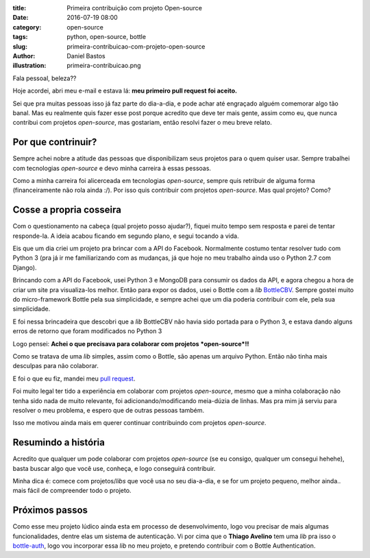 :title: Primeira contribuição com projeto Open-source
:date: 2016-07-19 08:00
:category: open-source
:tags: python, open-source, bottle
:slug: primeira-contribuicao-com-projeto-open-source
:author: Daniel Bastos
:illustration: primeira-contribuicao.png


Fala pessoal, beleza??

Hoje acordei, abri meu e-mail e estava lá: **meu primeiro pull request foi
aceito.**

Sei que pra muitas pessoas isso já faz parte do dia-a-dia, e pode achar até
engraçado alguém comemorar algo tão banal.
Mas eu realmente quis fazer esse post porque acredito que deve ter mais gente,
assim como eu, que nunca contribui com projetos *open-source*, mas gostariam,
então resolvi fazer o meu breve relato.

Por que contrinuir?
-------------------

Sempre achei nobre a atitude das pessoas que disponibilizam seus projetos
para o quem quiser usar. Sempre trabalhei com tecnologias *open-source* e devo
minha carreira à essas pessoas.

Como a minha carreira foi alicerceada em tecnologias *open-source*, sempre quis
retribuir de alguma forma (financeiramente não rola ainda :/).
Por isso quis contribuir com projetos *open-source*. Mas qual projeto? Como?

Cosse a propria cosseira
------------------------

Com o questionamento na cabeça (qual projeto posso ajudar?), fiquei muito tempo
sem resposta e parei de tentar responde-la. A ideia acabou ficando em segundo
plano, e segui tocando a vida.

Eis que um dia criei um projeto pra brincar com a API do Facebook. Normalmente
costumo tentar resolver tudo com Python 3 (pra já ir me familiarizando com as
mudanças, já que hoje no meu trabalho ainda uso o Python 2.7 com Django).

Brincando com a API do Facebook, usei Python 3 e MongoDB para consumir
os dados da API, e agora chegou a hora de criar um site pra visualiza-los melhor.
Então para expor os dados, usei o Bottle com a *lib* `BottleCBV <https://github.com/techchunks/bottleCBV>`_.
Sempre gostei muito do micro-framework Bottle pela sua simplicidade, e sempre
achei que um dia poderia contribuir com ele, pela sua simplicidade.

E foi nessa brincadeira que descobri que a *lib* BottleCBV não havia sido portada
para o Python 3, e estava dando alguns erros de retorno que foram modificados
no Python 3

Logo pensei: **Achei o que precisava para colaborar com projetos *open-source*!!**

Como se tratava de uma *lib* simples, assim como o Bottle, são apenas
um arquivo Python. Então não tinha mais desculpas para não colaborar.

E foi o que eu fiz, mandei meu `pull request <https://github.com/techchunks/bottleCBV/pull/7>`_.

Foi muito legal ter tido a experiência em colaborar com projetos *open-source*,
mesmo que a minha colaboração não tenha sido nada de muito relevante, foi
adicionando/modificando meia-dúzia de linhas.
Mas pra mim já serviu para resolver o meu problema, e espero que de outras
pessoas também.

Isso me motivou ainda mais em querer continuar contribuindo com projetos
*open-source*.

Resumindo a história
--------------------

Acredito que qualquer um pode colaborar com projetos *open-source* (se eu consigo,
qualquer um consegui hehehe), basta buscar algo que você use, conheça, e logo
conseguirá contribuir.

Minha dica é: comece com projetos/*libs* que você usa no seu dia-a-dia, e se for
um projeto pequeno, melhor ainda.. mais fácil de compreender todo o projeto.


Próximos passos
---------------

Como esse meu projeto lúdico ainda esta em processo de desenvolvimento, logo
vou precisar de mais algumas funcionalidades, dentre elas um sistema de autenticação.
Vi por cima que o **Thiago Avelino** tem uma *lib* pra isso o `bottle-auth <https://github.com/avelino/bottle-auth>`_,
logo vou incorporar essa *lib* no meu projeto, e pretendo contribuir com o Bottle
Authentication.
